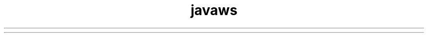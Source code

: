 ." Copyright (c) 2003, 2012, Oracle and/or its affiliates. All rights reserved.
.TH javaws 1 "07 May 2011"

.LP
